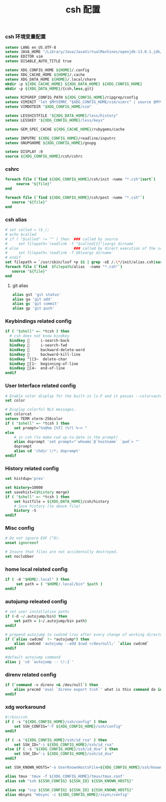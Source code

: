 #+TITLE:  csh 配置
#+AUTHOR: 孙建康（rising.lambda）
#+EMAIL:  rising.lambda@gmail.com

#+DESCRIPTION: csh 配置文件
#+PROPERTY:    header-args        :mkdirp yes
#+OPTIONS:     num:nil toc:nil todo:nil tasks:nil tags:nil
#+OPTIONS:     skip:nil author:nil email:nil creator:nil timestamp:nil
#+INFOJS_OPT:  view:nil toc:nil ltoc:t mouse:underline buttons:0 path:http://orgmode.org/org-info.js

*** csh 环境变量配置
    #+NAME: csh_login
    #+BEGIN_SRC csh :tangle (m/resolve "${m/home.d}/.login") :eval never :exports code :comments link
      setenv LANG en_US.UTF-8
      setenv JAVA_HOME "/Library/Java/JavaVirtualMachines/openjdk-13.0.1.jdk/Contents/Home"
      setenv EDITOR vim
      setenv DISABLE_AUTO_TITLE true

      setenv XDG_CONFIG_HOME ${HOME}/.config
      setenv XDG_CACHE_HOME ${HOME}/.cache
      setenv XDG_DATA_HOME ${HOME}/.local/share
      mkdir -p ${XDG_CACHE_HOME} ${XDG_DATA_HOME} ${XDG_CONFIG_HOME}
      mkdir -p ${XDG_DATA_HOME}/{csh,less,git}

      setenv RIPGREP_CONFIG_PATH ${XDG_CONFIG_HOME}/ripgrep/config
      setenv VIMINIT 'let $MYVIMRC "$XDG_CONFIG_HOME/vim/vimrc" | source $MYVIMRC'
      setenv VIMDOTDIR "$XDG_CONFIG_HOME/vim"

      setenv LESSHISTFILE "${XDG_DATA_HOME}/less/history"
      setenv LESSKEY "${XDG_CONFIG_HOME}/less/keys"

      setenv GEM_SPEC_CACHE ${XDG_CACHE_HOME}/rubygems/cache

      setenv INPUTRC ${XDG_CONFIG_HOME}/readline/inputrc
      setenv GNUPGHOME ${XDG_CONFIG_HOME}/gnupg

      setenv DISPLAY :0
      source ${XDG_CONFIG_HOME}/csh/cshrc
    #+END_SRC


    
*** cshrc
    #+BEGIN_SRC csh :tangle (m/resolve "${m/xdg.conf.d}/csh/cshrc") :eval never :exports code :comments link
      foreach file (`find ${XDG_CONFIG_HOME}/csh/init -name "*.csh"|sort`)
           source "${file}"
      end

      foreach file (`find ${XDG_CONFIG_HOME}/csh/post -name "*.csh"`)
         source "${file}"
      end
    #+END_SRC

*** csh alias
    #+BEGIN_SRC csh :tangle (m/resolve "${m/xdg.conf.d}/csh/init/alias.csh") :eval never :exports code :comments link
      # set called = ($_);
      # echo $called
      # if ( "$called" != "" ) then  ### called by source 
      #     set filepath=`readlink -f "$called[2]"|xargs dirname`
      # else                         ### called by direct execution of the script
      #     set filepath=`readlink -f $0|xargs dirname`
      # endif
      set filepath = `/usr/sbin/lsof +p $$ | grep -oE /.\*/init/alias.csh|xargs dirname`
      foreach file (`find  $filepath/alias  -name "*.csh"`)
         source "${file}"
      end
    #+END_SRC
**** git alias
     #+BEGIN_SRC csh :tangle (m/resolve "${m/xdg.conf.d}/csh/init/alias/git.csh") :eval never :exports code :comments link
       alias gst 'git status'
       alias ga 'git add'
       alias gc 'git commit'
       alias gp 'git push'
    #+END_SRC

*** Keybindings related config
    #+BEGIN_SRC csh :tangle (m/resolve "${m/xdg.conf.d}/csh/init/keybinding.csh") :eval never :exports code :comments link
      if ( "$shell" =~ *tcsh ) then
        # csh does not know bindkey
        bindkey      i-search-back
        bindkey      i-search-fwd
        bindkey      backward-delete-word
        bindkey      backward-kill-line
        bindkey ^[[3~  delete-char
        bindkey [1~  beginning-of-line
        bindkey [4~  end-of-line
      endif
    #+END_SRC

*** User Interface related config    
    #+BEGIN_SRC csh :tangle (m/resolve "${m/xdg.conf.d}/csh/init/ui.csh") :eval never :exports code :comments link
      # Enable color display for the built-in ls-F and it passes --color=auto to ls.
      set color

      # Display colorful NLS messages.
      set colorcat
      setenv TERM xterm-256color
      if ( "$shell" =~ *tcsh ) then
          set prompt="%n@%m [%T] (%?) %~> "
      else
          # in csh (to make cwd up-to-date in the prompt)
          alias doprompt 'set prompt="`whoami`@`hostname` `pwd`> "'
          doprompt
          alias cd 'chdir \!*; doprompt'
      endif
    #+END_SRC

*** History related config
    #+BEGIN_SRC csh :tangle (m/resolve "${m/xdg.conf.d}/csh/init/history.csh") :eval never :exports code :comments link
      set histdup='prev'

      set history=10000
      set savehist=($history merge)
      if ( "$shell" =~ *tcsh ) then
          set histfile = ${XDG_DATA_HOME}/csh/history
          # Save history (to above file)
          history -S
      endif
    #+END_SRC

*** Misc config
    #+BEGIN_SRC csh :tangle (m/resolve "${m/xdg.conf.d}/csh/init/misc.csh") :eval never :exports code :comments link
      # Do not ignore EOF (^D).
      unset ignoreeof

      # Insure that files are not accidentally destroyed.
      set noclobber
    #+END_SRC

*** home local related config 
    #+BEGIN_SRC csh :tangle (m/resolve "${m/xdg.conf.d}/csh/post/local.csh") :eval never :exports code :comments link
      if ( -d "$HOME/.local" ) then
           set path = ( "$HOME/.local/bin" $path )
      endif
    #+END_SRC

*** autojump releated config
    #+BEGIN_SRC csh :tangle (m/resolve "${m/xdg.conf.d}/csh/post/autojump.csh") :eval never :exports code :comments link
      # set user installation paths
      if (-d ~/.autojump/bin) then
          set path = (~/.autojump/bin path)
      endif

      # prepend autojump to cwdcmd (run after every change of working directory)
      if (`alias cwdcmd` !~ *autojump*) then
          alias cwdcmd 'autojump --add $cwd >/dev/null;' `alias cwdcmd`
      endif

      #default autojump command
      alias j 'cd `autojump -- \!:1`'
    #+END_SRC

*** direnv related config
    #+BEGIN_SRC csh :tangle (m/resolve "${m/xdg.conf.d}/csh/post/direnv.csh") :eval never :exports code :comments link
      if (`command -v direnv >& /dev/null`) then
          alias precmd 'eval `direnv export tcsh`' what is this command do in tcsh
      endif
    #+END_SRC
    


*** xdg workaround
    #+BEGIN_SRC csh :tangle (m/resolve "${m/xdg.conf.d}/csh/post/xdg.csh") :eval never :exports code :comments link
      #!/bin/csh
      if ( -s "${XDG_CONFIG_HOME}/ssh/config" ) then
          set SSH_CONFIG="-F ${XDG_CONFIG_HOME}/ssh/config"
      endif

      if ( -s "${XDG_CONFIG_HOME}/ssh/id_rsa" ) then
          set SSH_ID="-i ${XDG_CONFIG_HOME}/ssh/id_rsa"
      else if ( -s "${XDG_CONFIG_HOME}/ssh/id_dsa" ) then
          set SSH_ID="-i ${XDG_CONFIG_HOME}/ssh/id_dsa"
      endif

      set SSH_KNOWN_HOSTS="-o UserKnownHostsFile=${XDG_CONFIG_HOME}/ssh/known_hosts"

      alias tmux 'tmux -f ${XDG_CONFIG_HOME}/tmux/tmux.conf'
      alias ssh "ssh ${SSH_CONFIG} ${SSH_ID} ${SSH_KNOWN_HOSTS}"

      alias scp "scp ${SSH_CONFIG} ${SSH_ID} ${SSH_KNOWN_HOSTS}"
      alias mbsync "mbsync -c ${XDG_CONFIG_HOME}/isync/config"
    #+END_SRC


